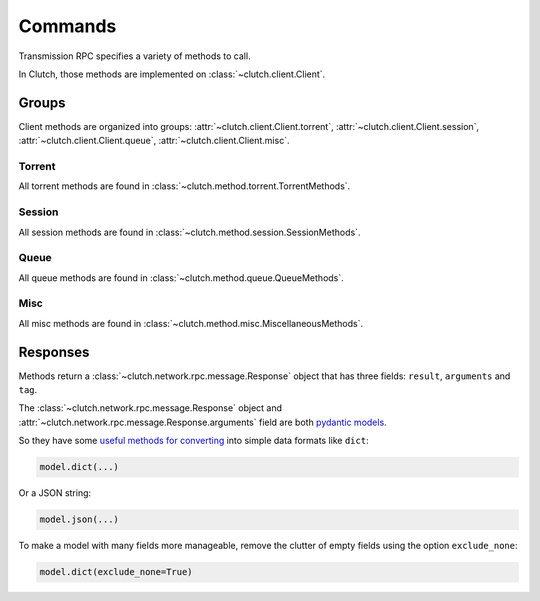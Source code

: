 Commands
========

Transmission RPC specifies a variety of methods to call.

In Clutch, those methods are implemented on :class:`~clutch.client.Client`.

Groups
------

Client methods are organized into groups: :attr:`~clutch.client.Client.torrent`, :attr:`~clutch.client.Client.session`, :attr:`~clutch.client.Client.queue`, :attr:`~clutch.client.Client.misc`.

Torrent
.......
All torrent methods are found in :class:`~clutch.method.torrent.TorrentMethods`.

Session
.......
All session methods are found in :class:`~clutch.method.session.SessionMethods`.

Queue
.....
All queue methods are found in :class:`~clutch.method.queue.QueueMethods`.

Misc
....
All misc methods are found in :class:`~clutch.method.misc.MiscellaneousMethods`.

Responses
---------
Methods return a :class:`~clutch.network.rpc.message.Response` object that has three fields: ``result``, ``arguments`` and ``tag``.

The :class:`~clutch.network.rpc.message.Response` object and :attr:`~clutch.network.rpc.message.Response.arguments` field are both `pydantic models`_.

So they have some `useful methods for converting`_ into simple data formats like ``dict``:

.. code-block:: python

    model.dict(...)

Or a JSON string:

.. code-block:: python

    model.json(...)

To make a model with many fields more manageable, remove the clutter of empty fields using the option ``exclude_none``:

.. code-block:: python

    model.dict(exclude_none=True)

.. _pydantic models: https://pydantic-docs.helpmanual.io/usage/models/
.. _useful methods for converting: https://pydantic-docs.helpmanual.io/usage/exporting_models/
